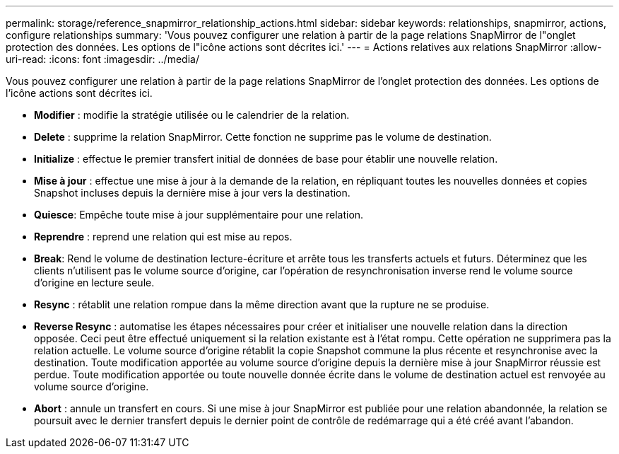 ---
permalink: storage/reference_snapmirror_relationship_actions.html 
sidebar: sidebar 
keywords: relationships, snapmirror, actions, configure relationships 
summary: 'Vous pouvez configurer une relation à partir de la page relations SnapMirror de l"onglet protection des données. Les options de l"icône actions sont décrites ici.' 
---
= Actions relatives aux relations SnapMirror
:allow-uri-read: 
:icons: font
:imagesdir: ../media/


[role="lead"]
Vous pouvez configurer une relation à partir de la page relations SnapMirror de l'onglet protection des données. Les options de l'icône actions sont décrites ici.

* *Modifier* : modifie la stratégie utilisée ou le calendrier de la relation.
* *Delete* : supprime la relation SnapMirror. Cette fonction ne supprime pas le volume de destination.
* *Initialize* : effectue le premier transfert initial de données de base pour établir une nouvelle relation.
* *Mise à jour* : effectue une mise à jour à la demande de la relation, en répliquant toutes les nouvelles données et copies Snapshot incluses depuis la dernière mise à jour vers la destination.
* *Quiesce*: Empêche toute mise à jour supplémentaire pour une relation.
* *Reprendre* : reprend une relation qui est mise au repos.
* *Break*: Rend le volume de destination lecture-écriture et arrête tous les transferts actuels et futurs. Déterminez que les clients n'utilisent pas le volume source d'origine, car l'opération de resynchronisation inverse rend le volume source d'origine en lecture seule.
* *Resync* : rétablit une relation rompue dans la même direction avant que la rupture ne se produise.
* *Reverse Resync* : automatise les étapes nécessaires pour créer et initialiser une nouvelle relation dans la direction opposée. Ceci peut être effectué uniquement si la relation existante est à l'état rompu. Cette opération ne supprimera pas la relation actuelle. Le volume source d'origine rétablit la copie Snapshot commune la plus récente et resynchronise avec la destination. Toute modification apportée au volume source d'origine depuis la dernière mise à jour SnapMirror réussie est perdue. Toute modification apportée ou toute nouvelle donnée écrite dans le volume de destination actuel est renvoyée au volume source d'origine.
* *Abort* : annule un transfert en cours. Si une mise à jour SnapMirror est publiée pour une relation abandonnée, la relation se poursuit avec le dernier transfert depuis le dernier point de contrôle de redémarrage qui a été créé avant l'abandon.

